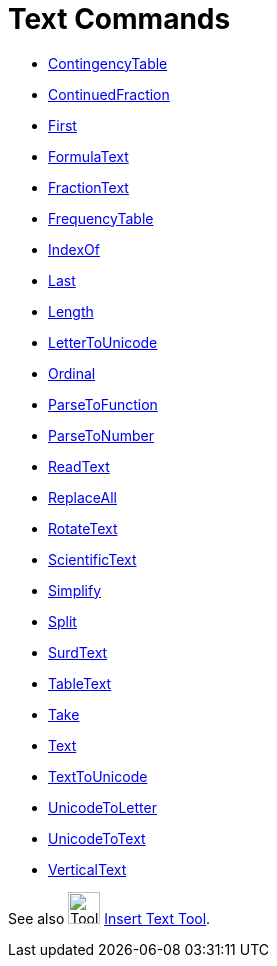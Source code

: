 = Text Commands
:page-en: commands/Text_Commands
ifdef::env-github[:imagesdir: /en/modules/ROOT/assets/images]

* xref:/commands/ContingencyTable.adoc[ContingencyTable]
* xref:/commands/ContinuedFraction.adoc[ContinuedFraction]
* xref:/commands/First.adoc[First]
* xref:/commands/FormulaText.adoc[FormulaText]
* xref:/commands/FractionText.adoc[FractionText]
* xref:/commands/FrequencyTable.adoc[FrequencyTable]
* xref:/commands/IndexOf.adoc[IndexOf]
* xref:/commands/Last.adoc[Last]
* xref:/commands/Length.adoc[Length]
* xref:/commands/LetterToUnicode.adoc[LetterToUnicode]
* xref:/commands/Ordinal.adoc[Ordinal]
* xref:/commands/ParseToFunction.adoc[ParseToFunction]
* xref:/commands/ParseToNumber.adoc[ParseToNumber]
* xref:/commands/ReadText.adoc[ReadText]
* xref:/commands/ReplaceAll.adoc[ReplaceAll]
* xref:/commands/RotateText.adoc[RotateText]
* xref:/commands/ScientificText.adoc[ScientificText]
* xref:/commands/Simplify.adoc[Simplify]
* xref:/commands/Split.adoc[Split]
* xref:/commands/SurdText.adoc[SurdText]
* xref:/commands/TableText.adoc[TableText]
* xref:/commands/Take.adoc[Take]
* xref:/commands/Text.adoc[Text]
* xref:/commands/TextToUnicode.adoc[TextToUnicode]
* xref:/commands/UnicodeToLetter.adoc[UnicodeToLetter]
* xref:/commands/UnicodeToText.adoc[UnicodeToText]
* xref:/commands/VerticalText.adoc[VerticalText]

See also image:Tool_Insert_Text.gif[Tool Insert Text.gif,width=32,height=32] xref:/tools/Text.adoc[Insert Text
Tool].
